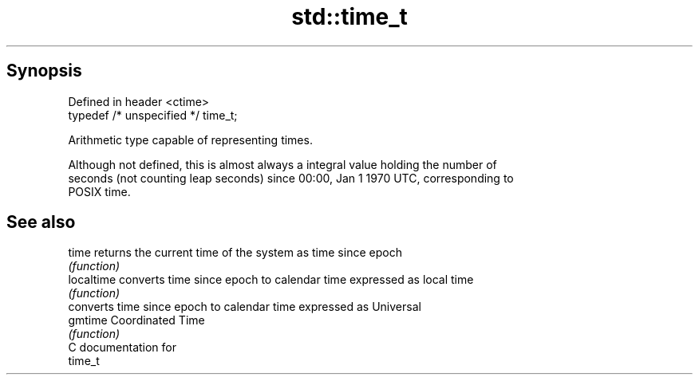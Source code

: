 .TH std::time_t 3 "Apr 19 2014" "1.0.0" "C++ Standard Libary"
.SH Synopsis
   Defined in header <ctime>
   typedef /* unspecified */ time_t;

   Arithmetic type capable of representing times.

   Although not defined, this is almost always a integral value holding the number of
   seconds (not counting leap seconds) since 00:00, Jan 1 1970 UTC, corresponding to
   POSIX time.

.SH See also

   time      returns the current time of the system as time since epoch
             \fI(function)\fP
   localtime converts time since epoch to calendar time expressed as local time
             \fI(function)\fP
             converts time since epoch to calendar time expressed as Universal
   gmtime    Coordinated Time
             \fI(function)\fP
   C documentation for
   time_t
